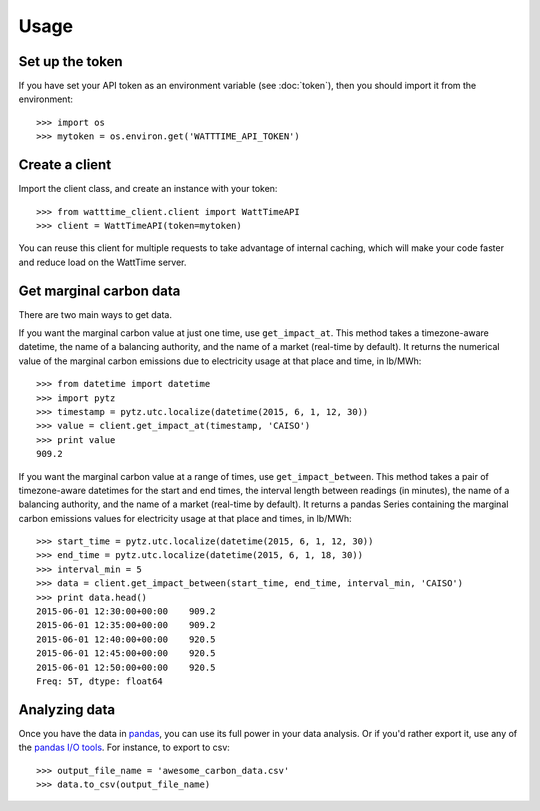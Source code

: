 Usage
=====

Set up the token
----------------

If you have set your API token as an environment variable (see :doc:`token`),
then you should import it from the environment::

   >>> import os
   >>> mytoken = os.environ.get('WATTTIME_API_TOKEN')


Create a client
---------------

Import the client class, and create an instance with your token::

   >>> from watttime_client.client import WattTimeAPI
   >>> client = WattTimeAPI(token=mytoken)

You can reuse this client for multiple requests to take advantage of
internal caching, which will make your code faster and reduce load
on the WattTime server.


Get marginal carbon data
------------------------

There are two main ways to get data.

If you want the marginal carbon value at just one time, use ``get_impact_at``.
This method takes a timezone-aware datetime, the name of a balancing authority,
and the name of a market (real-time by default).
It returns the numerical value of the marginal carbon emissions due to electricity usage
at that place and time, in lb/MWh::

   >>> from datetime import datetime
   >>> import pytz
   >>> timestamp = pytz.utc.localize(datetime(2015, 6, 1, 12, 30))
   >>> value = client.get_impact_at(timestamp, 'CAISO')
   >>> print value
   909.2

If you want the marginal carbon value at a range of times, use ``get_impact_between``.
This method takes a pair of timezone-aware datetimes for the start and end times,
the interval length between readings (in minutes),
the name of a balancing authority, and the name of a market (real-time by default).
It returns a pandas Series containing
the marginal carbon emissions values for electricity usage
at that place and times, in lb/MWh::

   >>> start_time = pytz.utc.localize(datetime(2015, 6, 1, 12, 30))
   >>> end_time = pytz.utc.localize(datetime(2015, 6, 1, 18, 30))
   >>> interval_min = 5
   >>> data = client.get_impact_between(start_time, end_time, interval_min, 'CAISO')
   >>> print data.head()
   2015-06-01 12:30:00+00:00    909.2
   2015-06-01 12:35:00+00:00    909.2
   2015-06-01 12:40:00+00:00    920.5
   2015-06-01 12:45:00+00:00    920.5
   2015-06-01 12:50:00+00:00    920.5
   Freq: 5T, dtype: float64


Analyzing data
--------------

Once you have the data in `pandas <http://pandas.pydata.org/pandas-docs/stable/>`_,
you can use its full power in your data analysis.
Or if you'd rather export it, use any of the `pandas I/O tools <http://pandas.pydata.org/pandas-docs/stable/io.html>`_.
For instance, to export to csv::

   >>> output_file_name = 'awesome_carbon_data.csv'
   >>> data.to_csv(output_file_name)
